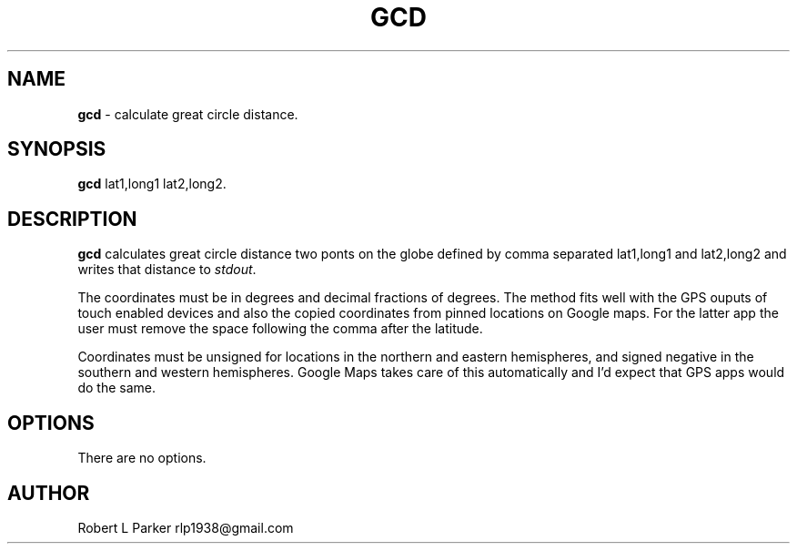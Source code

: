 .TH "GCD" 1 "2015-08-18" "Linux Command"


.SH NAME

.P
\fBgcd\fR \- calculate great circle distance.

.SH SYNOPSIS

.P
\fBgcd\fR  lat1,long1 lat2,long2.

.SH DESCRIPTION

.P
\fBgcd\fR calculates great circle distance two ponts on the globe
defined by comma separated lat1,long1 and lat2,long2 and writes
that distance to \fIstdout\fR.

.P
The coordinates must be in degrees and decimal fractions of degrees.
The method fits well with the GPS ouputs of touch enabled devices and
also the copied coordinates from pinned locations on Google maps. For the
latter app the user must remove the space following the comma after
the latitude.

.P
Coordinates must be unsigned for locations in the northern and eastern
hemispheres, and signed negative in the southern and western hemispheres.
Google Maps takes care of this automatically and I'd expect that GPS
apps would do the same.

.SH OPTIONS

.P
There are no options.

.SH AUTHOR

.P
Robert L Parker rlp1938@gmail.com

.\" man code generated by txt2tags 2.6 (http://txt2tags.org)
.\" cmdline: txt2tags -t man gcd.t2t
